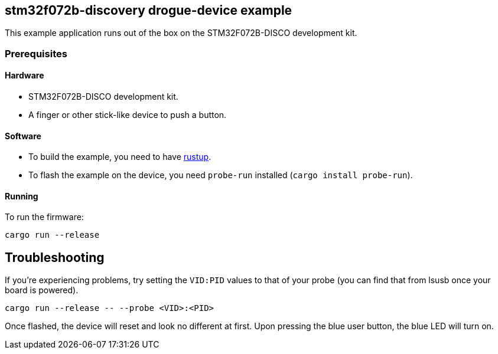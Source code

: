 == stm32f072b-discovery drogue-device example

This example application runs out of the box on the STM32F072B-DISCO development kit.

=== Prerequisites

==== Hardware

* STM32F072B-DISCO development kit.
* A finger or other stick-like device to push a button.

==== Software

* To build the example, you need to have link:https://rustup.rs/[rustup].
* To flash the example on the device, you need `probe-run` installed (`cargo install probe-run`).

==== Running

To run the firmware:

....
cargo run --release
....

== Troubleshooting

If you’re experiencing problems, try setting the `VID:PID` values to that of your probe (you can find that from lsusb once your board is powered).

....
cargo run --release -- --probe <VID>:<PID>
....

Once flashed, the device will reset and look no different at first.
Upon pressing the blue user button, the blue LED will turn on.
